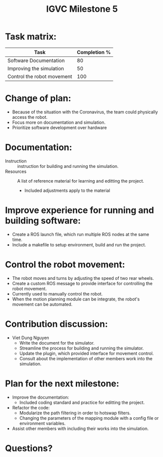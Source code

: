 #+TITLE: IGVC Milestone 5

* Task matrix:
#+LATEX: \small
| Task                         | Completion % |
|------------------------------+--------------|
| Software Documentation       |           80 |
| Improving the simulation     |           50 |
| Control the robot movement   |          100 |

* Change of plan:
- Because of the situation with the Coronavirus, the team could physically
  access the robot.
- Focus more on documentation and simulation.
- Prioritize software development over hardware

* Documentation:
- Instruction :: instruction for building and running the simulation.
- Resources :: A list of reference material for learning and editting the
  project.
  - Included adjustments apply to the material

* Improve experience for running and building software:
- Create a ROS launch file, which run multiple ROS nodes at the same time.
- Include a makefile to setup environment, build and run the project.

* Control the robot movement:
- The robot moves and turns by adjusting the speed of two rear wheels.
- Create a custom ROS message to provide interface for controlling the robot
  movement.
- Currently used to manually control the robot.
- When the motion planning module can be integrate, the robot's movement can be automated.

* Contribution discussion:
- Viet Dung Nguyen
  + Write the document for the simulator.
  + Streamline the process for building and running the simulator.
  + Update the plugin, which provided interface for movement control.
  + Consult about the implementation of other members work into the simulation.
* Plan for the next milestone:
- Improve the documentation:
  - Included coding standard and practice for editting the project.
- Refactor the code:
  - Modularize the path filtering in order to hotswap filters.
  - Changing the parameters of the mapping module with a config file or
    environment variables.
- Assist other members with including their works into the simulation.
* Questions?
